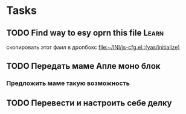 * Tasks
** TODO Find way to esy oprn this file        :Learn:
 скопировать этот фаил в дропбокс 
   [[file:~/INI/js-cfg.el::(yas/initialize)]]
** TODO Передать маме Апле моно блок
*** Предложить маме такую возможность
** TODO Перевести и настроить себе делку

